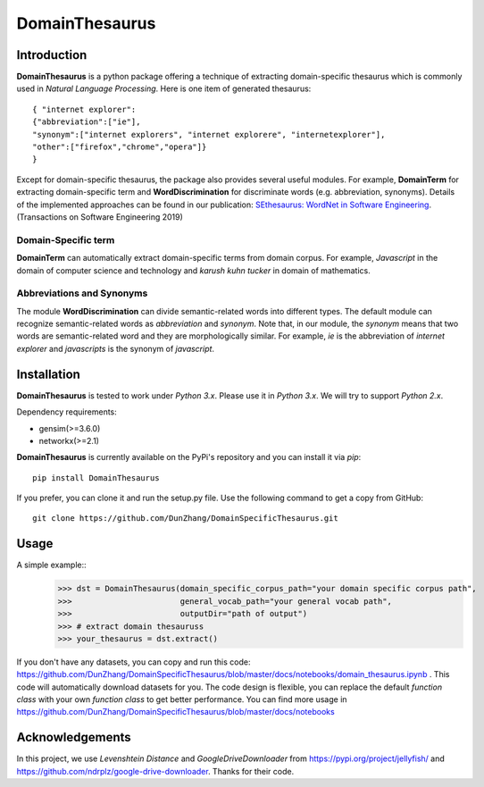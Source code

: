 DomainThesaurus
================

Introduction
------------

**DomainThesaurus** is a python package offering a technique of extracting domain-specific
thesaurus which is commonly used in *Natural Language Processing*. Here is one item of generated
thesaurus::

    { "internet explorer":
    {"abbreviation":["ie"],
    "synonym":["internet explorers", "internet explorere", "internetexplorer"],
    "other":["firefox","chrome","opera"]}
    }

Except for domain-specific thesaurus, the package also provides several useful modules.
For example, **DomainTerm** for extracting domain-specific term and **WordDiscrimination**
for discriminate words (e.g. abbreviation, synonyms).
Details of the implemented approaches can be found in our publication:
`SEthesaurus: WordNet in Software Engineering
<https://ieeexplore.ieee.org/document/8827962>`_. (Transactions on Software Engineering 2019)


Domain-Specific term
::::::::::::::::::::::::::::::

**DomainTerm** can automatically extract domain-specific terms from domain corpus.
For example, *Javascript* in the domain of  computer science and technology and *karush kuhn tucker* in
domain of mathematics.

Abbreviations and Synonyms
:::::::::::::::::::::::::::

The module **WordDiscrimination** can divide semantic-related words into different types.
The default module can recognize semantic-related words as `abbreviation` and `synonym`. Note that,
in our module, the `synonym` means that two words are semantic-related word and they are morphologically similar.
For example, *ie* is the abbreviation of *internet explorer* and *javascripts* is
the synonym of *javascript*.

Installation
------------

**DomainThesaurus** is tested to work under `Python 3.x`. Please use it in `Python 3.x`.
We will try to support *Python 2.x*.

Dependency requirements:

* gensim(>=3.6.0)
* networkx(>=2.1)

**DomainThesaurus** is currently available on the PyPi's repository and you can
install it via `pip`::

  pip install DomainThesaurus

If you prefer, you can clone it and run the setup.py file. Use the following
command to get a copy from GitHub::

 git clone https://github.com/DunZhang/DomainSpecificThesaurus.git


Usage
----------

A simple example::
    >>> dst = DomainThesaurus(domain_specific_corpus_path="your domain specific corpus path",
    >>>                       general_vocab_path="your general vocab path",
    >>>                       outputDir="path of output")
    >>> # extract domain thesauruss
    >>> your_thesaurus = dst.extract()

If you don't have any datasets, you can copy and run this code:
https://github.com/DunZhang/DomainSpecificThesaurus/blob/master/docs/notebooks/domain_thesaurus.ipynb .
This code will automatically download datasets for you.
The code design is flexible, you can replace the default `function class` with your own `function class` to get better
performance.
You can find more usage in https://github.com/DunZhang/DomainSpecificThesaurus/blob/master/docs/notebooks

Acknowledgements
-----------------

In this project, we use `Levenshtein Distance` and `GoogleDriveDownloader` from https://pypi.org/project/jellyfish/
and  https://github.com/ndrplz/google-drive-downloader. Thanks for their code.
